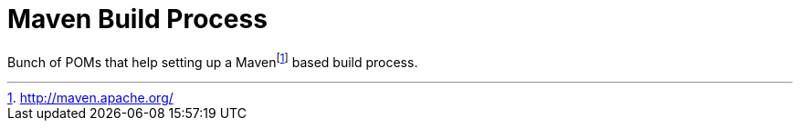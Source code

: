 = Maven Build Process

Bunch of POMs that help setting up a Mavenfootnote:[http://maven.apache.org/] based build process.

